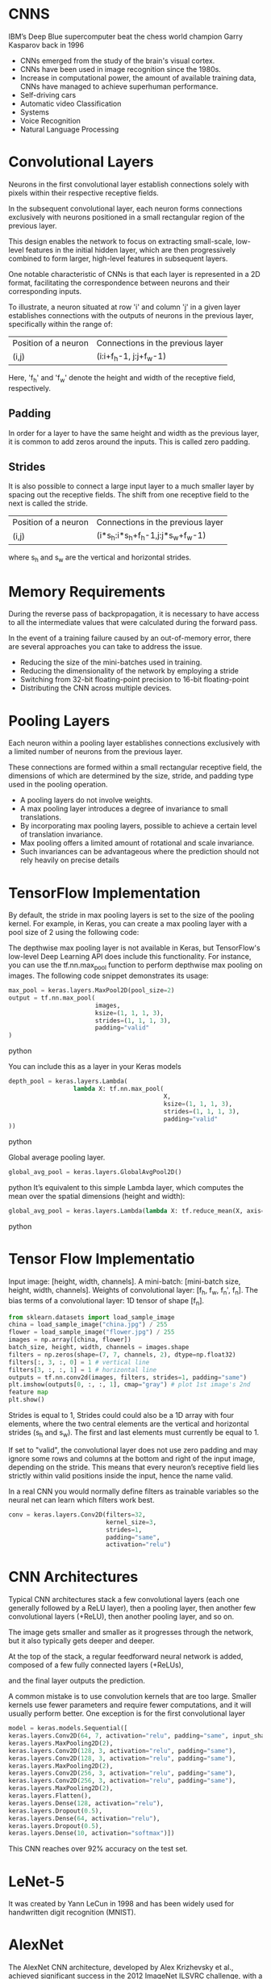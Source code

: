 
*  CNNS
IBM’s Deep Blue supercomputer beat the chess world champion Garry Kasparov back in 1996

- CNNs emerged from the study of the brain's visual cortex.
- CNNs have been used in image recognition since the 1980s.
- Increase in computational power, the amount of available training
   data, CNNs have managed to achieve superhuman performance. 
- Self-driving cars 
- Automatic video Classification
- Systems 
- Voice Recognition 
- Natural Language Processing 

* Convolutional Layers

Neurons in the first convolutional layer establish connections solely with
pixels within their respective receptive fields.

In the subsequent convolutional layer, each neuron forms connections exclusively
with neurons positioned in a small rectangular region of the previous layer.

This design enables the network to focus on extracting small-scale, low-level
features in the initial hidden layer, which are then progressively combined to
form larger, high-level features in subsequent layers.

One notable characteristic of CNNs is that each layer is represented in a 2D
format, facilitating the correspondence between neurons and their corresponding
inputs.

To illustrate, a neuron situated at row 'i' and column 'j' in a given layer
establishes connections with the outputs of neurons in the previous layer,
specifically within the range of:

| Position of a neuron | Connections in the previous layer |
| (i,j)                | (i:i+f_h-1, j:j+f_w-1)              |

Here, 'f_h' and 'f_w' denote the height and width of the receptive field, respectively.
** *Padding*
In order for a layer to have the same height and width as the previous layer, 
it is common to add zeros around the inputs. This is called zero padding.

** *Strides*
It is also possible to connect a large input layer to a much smaller layer 
by spacing out the receptive fields. The shift from one receptive field to 
the next is called the stride.

| Position of a neuron | Connections in the previous layer |
| (i,j)                | (i*s_h:i*s_h+f_h-1,j:j*s_w+f_w-1)      |
where s_h and s_w are the vertical and horizontal strides.

* Memory Requirements
During the reverse pass of backpropagation, it is necessary to have access to
all the intermediate values that were calculated during the forward pass.

In the event of a training failure caused by an out-of-memory error, there are
several approaches you can take to address the issue. 
- Reducing the size of the mini-batches used in training. 
- Reducing the dimensionality of the network by employing a stride
- Switching from 32-bit floating-point precision to 16-bit floating-point
- Distributing the CNN across multiple devices. 

* Pooling Layers

Each neuron within a pooling layer establishes connections exclusively with a
limited number of neurons from the previous layer. 

These connections are formed within a small rectangular receptive field, the
dimensions of which are determined by the size, stride, and padding type used in
the pooling operation. 

- A pooling layers do not involve weights.
- A max pooling layer introduces a degree of invariance to small translations. 
- By incorporating max pooling layers, possible to achieve a certain level of 
  translation invariance.
- Max pooling offers a limited amount of rotational and scale invariance.
- Such invariances can be advantageous where the prediction should not rely 
  heavily on precise details

* TensorFlow Implementation

By default, the stride in max pooling layers is set to the size of the pooling
kernel. For example, in Keras, you can create a max pooling layer with a pool
size of 2 using the following code:

The depthwise max pooling layer is not available in Keras, but TensorFlow's
low-level Deep Learning API does include this functionality. For instance, you
can use the tf.nn.max_pool function to perform depthwise max pooling on
images. The following code snippet demonstrates its usage:

#+begin_src  python
max_pool = keras.layers.MaxPool2D(pool_size=2)
output = tf.nn.max_pool(
                        images,
                        ksize=(1, 1, 1, 3),
                        strides=(1, 1, 1, 3),
                        padding="valid"
)
#+end_src  python


You can include this as a layer in your Keras models

#+begin_src  python
depth_pool = keras.layers.Lambda(
                  lambda X: tf.nn.max_pool(
                                           X, 
                                           ksize=(1, 1, 1, 3), 
                                           strides=(1, 1, 1, 3),
                                           padding="valid"
))
#+end_src  python

Global average pooling layer. 

#+begin_src  python
global_avg_pool = keras.layers.GlobalAvgPool2D()
#+end_src  python
It’s equivalent to this simple Lambda layer, which computes the mean over
the spatial dimensions (height and width):

#+begin_src  python
global_avg_pool = keras.layers.Lambda(lambda X: tf.reduce_mean(X, axis= [1, 2]))
#+end_src  python

* Tensor Flow Implementatio 
Input image: [height, width, channels]. 
A mini-batch: [mini-batch size, height, width, channels]. 
Weights of convolutional layer: [f_h, f_w, f_n′, f_n].
The bias terms of a convolutional layer:  1D tensor of shape [f_n].

#+begin_src python   :results output
from sklearn.datasets import load_sample_image
china = load_sample_image("china.jpg") / 255
flower = load_sample_image("flower.jpg") / 255
images = np.array([china, flower])
batch_size, height, width, channels = images.shape
filters = np.zeros(shape=(7, 7, channels, 2), dtype=np.float32)
filters[:, 3, :, 0] = 1 # vertical line
filters[3, :, :, 1] = 1 # horizontal line
outputs = tf.nn.conv2d(images, filters, strides=1, padding="same")
plt.imshow(outputs[0, :, :, 1], cmap="gray") # plot 1st image's 2nd
feature map
plt.show()
#+end_src 

Strides is equal to 1, 
Strides could could also be a 1D array with four elements, 
where the two central elements are the vertical and horizontal strides 
(s_h and s_w). 
The first and last elements must currently be equal to 1.

If set to "valid", the convolutional layer does not use zero padding and may
ignore some rows and columns at the bottom and right of the input image,
depending on the stride. This means that every neuron’s receptive field lies
strictly within valid positions inside the input, hence the name valid.

In a real CNN you would normally define filters as trainable variables so 
the neural net can learn which filters work best.

#+begin_src python 
conv = keras.layers.Conv2D(filters=32, 
                           kernel_size=3, 
                           strides=1,
                           padding="same", 
                           activation="relu")
#+end_src 
* CNN Architectures
Typical CNN architectures stack a 
few convolutional layers (each one generally followed by a ReLU layer), 
then a pooling layer, 
then another few convolutional layers (+ReLU), 
then another pooling layer, 
and so on.

The image gets smaller and smaller as it progresses through the network,
but it also typically gets deeper and deeper. 

At the top of the stack, a regular feedforward neural network is added, 
composed of a few fully connected layers (+ReLUs), 

and the final layer outputs the prediction.

A common mistake is to use convolution kernels that are too large. 
Smaller kernels use fewer parameters and require fewer computations, and it will
usually perform better. One exception is for the first convolutional layer

#+begin_src python 
model = keras.models.Sequential([
keras.layers.Conv2D(64, 7, activation="relu", padding="same", input_shape=[28, 28, 1]),
keras.layers.MaxPooling2D(2),
keras.layers.Conv2D(128, 3, activation="relu", padding="same"),
keras.layers.Conv2D(128, 3, activation="relu", padding="same"),
keras.layers.MaxPooling2D(2),
keras.layers.Conv2D(256, 3, activation="relu", padding="same"),
keras.layers.Conv2D(256, 3, activation="relu", padding="same"),
keras.layers.MaxPooling2D(2),
keras.layers.Flatten(),
keras.layers.Dense(128, activation="relu"),
keras.layers.Dropout(0.5),
keras.layers.Dense(64, activation="relu"),
keras.layers.Dropout(0.5),
keras.layers.Dense(10, activation="softmax")])
#+end_src

This CNN reaches over 92% accuracy on the test set. 
* LeNet-5
It was created by Yann LeCun in 1998 and has been widely used for handwritten
digit recognition (MNIST). 
* AlexNet

The AlexNet CNN architecture, developed by Alex Krizhevsky et al., achieved
significant success in the 2012 ImageNet ILSVRC challenge, with a top-five error
rate of 17%. One of the notable aspects of AlexNet was its introduction of
stacking convolutional layers directly on top of one another, which was a
departure from previous approaches.

To address the issue of overfitting, the authors incorporated two regularization
techniques in AlexNet.

The first technique employed was dropout, where during training, randomly
selected neurons in a layer are "dropped out" or temporarily ignored. In
AlexNet, a dropout rate of 50% was applied, meaning that each neuron had a 50%
chance of being dropped out during training. Dropout helps prevent co-adaptation
of neurons, forcing the network to rely on more robust and general features.

Additionally, AlexNet utilized a technique called local response normalization
(LRN) immediately after the Rectified Linear Unit (ReLU) activation step in
layers C1 and C3. LRN involves inhibiting neurons in a feature map that are
strongly activated and located at the same position as neurons in neighboring
feature maps. This competition between neurons encourages specialization and
diversification among feature maps, leading to a broader exploration of features
and improved generalization capabilities.

By incorporating dropout regularization and local response normalization,
AlexNet aimed to mitigate overfitting and enhance the network's ability to
generalize well to unseen data. These techniques played a crucial role in the
architecture's success in the ImageNet challenge.

*  GoogLeNet 

The GoogLeNet CNN architecture, developed by Christian Szegedy et al. from
Google Research, achieved remarkable success in the ILSVRC 2014 challenge with a
top-five error rate below 7%. It was designed to be much deeper than previous
CNNs and introduced the concept of inception modules, which enabled the network
to use parameters more efficiently.

An inception module in GoogLeNet consists of multiple parallel branches, each
performing a different type of convolutional operation. For example, a notation
like "3 × 3 + 1(S)" indicates a branch that uses a 3 × 3 kernel, stride 1, and
"same" padding. The input signal is first copied and fed into each branch
independently. All convolutional layers in the inception module use the
ReLU activation function.

The outputs from all branches are then concatenated along the depth dimension in
the final depth concatenation layer. The inception modules serve multiple
purposes. While they cannot capture spatial patterns, they excel at capturing
patterns along the depth dimension. Additionally, by outputting fewer feature
maps than their inputs, they act as bottleneck layers, reducing
dimensionality. Moreover, each pair of convolutional layers within an inception
module acts as a powerful convolutional layer, capable of capturing more complex
patterns. In essence, these pairs of convolutional layers sweep a two-layer
neural network across the image, akin to a simple linear classifier.

The number of convolutional kernels for each convolutional layer in the
inception module is a hyperparameter that can be adjusted. GoogLeNet consists of
nine inception modules, and the six numbers associated with each module
represent the number of feature maps output by each convolutional layer within
the module.

The initial layers of GoogLeNet divide the image's height and width by 4,
effectively reducing its area by 16. Subsequently, a local response
normalization layer ensures that the preceding layers learn a diverse range of
features. Following this, two convolutional layers are employed, where the first
acts as a bottleneck layer.

Due to the dimensionality reduction achieved by the bottleneck layer, it is
unnecessary to have multiple fully connected layers at the top of the CNN. This
significantly reduces the number of parameters in the network and mitigates the
risk of overfitting.

* VGGNet
It had a very simple and classical architecture, 
with 2 or 3 convolutional layers and a pooling layer, 
then again 2 or 3 convolutional layers and a pooling layer, 
and so on, 
plus a final dense network with 2 hidden layers and the output layer. 
It used only 3 × 3 filters, but many filters.
* ResNet

ResNet (short for Residual Network) is a type of deep convolutional neural
network that addresses the challenges of training very deep models with an
increasing number of parameters. It introduces skip connections, also known as
residual connections, to facilitate the learning process.

As models become deeper, they can encounter difficulties in convergence and
information flow. ResNet aims to overcome these challenges by learning residual
functions to model the target function, denoted as h(x), where x represents the
input. By adding the input x to the output of the network, ResNet forces the
network to learn the residual function f(x) = h(x) - x. This approach proves
beneficial when the target function is similar to the identity function, as it
speeds up training considerably.

The addition of skip connections allows the network to make progress even if
some layers are not yet effectively learning. These skip connections enable the
signal to propagate easily across the entire network, facilitating gradient flow
and reducing the vanishing gradient problem.

ResNet can be visualized as a stack of residual units, where each unit comprises
two convolutional layers. The number of feature maps is typically doubled every
few residual units, while their height and width are halved. However, due to the
change in dimensions, the input cannot be directly added to the output of the
residual unit. To address this issue, ResNet utilizes a 1 × 1 convolutional
layer with a stride of 2 and the appropriate number of output feature maps. This
step ensures that the input is transformed to match the dimensions of the output
before being added to the residual unit's output.

By incorporating skip connections and residual units, ResNet effectively trains
deeper models with improved information flow and faster convergence. It has
achieved impressive results in various computer vision tasks and has become a
popular architecture in the deep learning community.

* Xception

The Xception architecture merges ideas from both the GoogLeNet and ResNet
architectures but replaces the inception modules with a specialized layer called
a depthwise separable convolution layer. While separable convolution layers were
used in some earlier CNN architectures, they take on a central role in the
Xception architecture.

A depthwise separable convolution layer makes the assumption that spatial
patterns and cross-channel patterns can be modeled independently. It consists of
two parts. The first part involves applying a single spatial filter to each
input feature map, focusing on capturing spatial patterns. The second part
focuses on identifying cross-channel patterns, which capture relationships
between different channels of the input.

In the Xception architecture, the initial layers comprise regular convolutional
layers. However, for the remainder of the architecture, separable convolutions
are predominantly used, along with a few max pooling layers and the usual final
layers (e.g., fully connected layers).

One of the advantages of separable convolutional layers is that they require
fewer parameters, consume less memory, and involve fewer computations compared
to regular convolutional layers. Additionally, they often yield better
performance. As a result, it is recommended to consider using separable
convolutions as the default choice in CNN architectures.

The Xception architecture leverages depthwise separable convolution layers to
effectively capture spatial and cross-channel patterns while being
computationally efficient and parameter-efficient. This approach has
demonstrated impressive results in various computer vision tasks.

* SENet

The extended versions of Inception networks and ResNets, namely SE-Inception and
SE-ResNet, incorporate an additional neural network component called an SE block
into each unit of the original architectures.

The SE block is responsible for analyzing the output of the unit it is attached
to, focusing exclusively on the depth dimension (the channels), without
considering spatial patterns. Its purpose is to learn which features tend to be
active together. By leveraging this learned information, the SE block
recalibrates the feature maps to enhance their effectiveness.

For example, an SE block might learn that in images, mouths, noses, and eyes
typically appear together. If it observes strong activation in the mouth and
nose feature maps but only mild activation in the eye feature map, it will boost
the eye feature map (or, more accurately, reduce irrelevant feature maps). This
recalibration process helps resolve ambiguities and improve the overall
representation.

An SE block consists of three layers: a global average pooling layer, a hidden
dense layer with the ReLU activation function, and a dense output layer with the
sigmoid activation function. The global average pooling layer computes the mean
activation for each feature map, compressing the responses into a small vector
representation. This low-dimensional vector serves as an embedding of the
distribution of feature responses, capturing the combinations of features. The
output layer takes this embedding and generates a recalibration vector, with one
number per feature map, ranging from 0 to 1. The feature maps are then
multiplied by this recalibration vector, scaling down irrelevant features (with
low recalibration scores) while preserving relevant features (with recalibration
scores close to 1).

By incorporating SE blocks into the architecture, SE-Inception and SE-ResNet
models gain a boost in performance. The SE blocks allow the models to
dynamically recalibrate feature maps based on their interdependencies, improving
the representation power and enhancing the network's ability to capture complex
patterns and relationships.

*  Implementing a ResNet-34 CNN Using Keras
First, let’s create a ResidualUnit layer:
#+begin_src python :result outputs
class ResidualUnit(keras.layers.Layer):
    def __init__(self, filters, strides=1, activation="relu", **kwargs):
        super().__init__(**kwargs)
            self.activation = keras.activations.get(activation) 
                self.main_layers = [keras.layers.Conv2D(filters, 3, strides=strides, padding="same", use_bias=False), keras.layers.BatchNormalization(), self.activation, keras.layers.Conv2D(filters, 3, strides=1, padding="same", use_bias=False), keras.layers.BatchNormalization()]
            self.skip_layers = []
            if strides > 1:
                self.skip_layers = [keras.layers.Conv2D(filters, 1, strides=strides, padding="same", use_bias=False), keras.layers.BatchNormalization()]
      def call(self, inputs):
          Z = inputs
          for layer in self.main_layers:
              Z = layer(Z)
          skip_Z = inputs
          for layer in self.skip_layers:
              skip_Z = layer(skip_Z)
          return self.activation(Z + skip_Z)
#+end_src
Then in the call() method, we make the inputs go through the main layers and the
skip layers, then we add both outputs and apply the activation function. 

Next, we can build the ResNet-34 using a Sequential model, 
sequence of layers (we can treat each residual unit as a single layer now that
we have the ResidualUnit class): 
#+begin_src python :result outputs

model = keras.models.Sequential()
model.add(keras.layers.Conv2D(64, 7, strides=2, input_shape=[224, 224, 3], padding="same", use_bias=False))
model.add(keras.layers.BatchNormalization())
model.add(keras.layers.Activation("relu"))
model.add(keras.layers.MaxPool2D(pool_size=3, strides=2, padding="same"))

prev_filters = 64

for filters in [64] * 3 + [128] * 4 + [256] * 6 + [512] * 3:
    strides = 1 if filters == prev_filters else 2
    model.add(ResidualUnit(filters, strides=strides))
    prev_filters = filters

model.add(keras.layers.GlobalAvgPool2D())
model.add(keras.layers.Flatten())
model.add(keras.layers.Dense(10, activation="softmax"))

#+end_src

* Using Pretrained Models from Keras
Load the ResNet-50 model, pretrained on ImageNet, 

#+begin_src python :result outputs
model = keras.applications.resnet50.ResNet50(weights="imagenet")
#+end_src

This will create a ResNet-50 model and download weights pretrained on the
ImageNet dataset. 

To use it, you first need to ensure that the images have the right size. 
A ResNet-50 model expects 224 × 224 pixel images, 
so let’s use TensorFlow’s tf.image.resize() function to resize the images
#+begin_src python :result outputs
images_resized = tf.image.resize(images, [224, 224])TIP
#+end_src

The tf.image.resize() will not preserve the aspect ratio. 
So try to cropping the images to the appropriate aspect ratio before
resizing. 
Each model provides a preprocess_input() function that you can use to preprocess
your images. 
#+begin_src python :result outputs
inputs = keras.applications.resnet50.preprocess_input(images_resized * 255)
#+end_src
Now we can use the pretrained model to make predictions:
#+begin_src python :result outputs
Y_proba = model.predict(inputs)
#+end_src
As usual, the output Y_proba is a matrix with one row per image and one
column per class. 

If you want to display the top K predictions, including the class name 
and the estimated probability of each predicted class, 
use the decode_predictions() function. 
#+begin_src python :result outputs

top_K = keras.applications.resnet50.decode_predictions(Y_proba, top=3)
for image_index in range(len(images)):
    print("Image #{}".format(image_index))
for class_id, name, y_proba in top_K[image_index]:
    print(" {} - {:12s} {:.2f}%".format(class_id, name, y_proba * 100))
    print()

# Image #0
#     n03877845 - palace
#     n02825657 - bell_cote
#     n03781244 - monastery42.87%
#     40.57%
#     14.56%
# Image #1
#     n04522168 - vase
#     n07930864 - cup
#     n11939491 - daisy46.83%
#     7.78%
#     4.87%


#+end_src

* Pretrained Models for Transfer Learning
Let’s train a model to classify pictures of flowers, reusing a pretrained
Xception model.

#+begin_src python :result outputs
import tensorflow_datasets as tfds
dataset, info = tfds.load("tf_flowers", as_supervised=True, with_info=True)
dataset_size = info.splits["train"].num_examples # 3670class_names = info.features["label"].names # ["dandelion", "daisy", ...]
n_classes = info.features["label"].num_classes # 5
test_split, valid_split, train_split = tfds.Split.TRAIN.subsplit([10, 15, 75])
test_set = tfds.load("tf_flowers", split=test_split, as_supervised=True)
valid_set = tfds.load("tf_flowers", split=valid_split, as_supervised=True)
train_set = tfds.load("tf_flowers", split=train_split, as_supervised=True)
#+end_src
Next we must preprocess the images. 
The CNN expects 224 × 224 images,
so we need to resize them. 
run the images through Xception’s preprocess_input() function:
#+begin_src python :result outputs
def preprocess(image, label):
    resized_image = tf.image.resize(image, [224, 224])
    final_image =
    keras.applications.xception.preprocess_input(resized_image)
    return final_image, label

batch_size = 32
train_set = train_set.shuffle(1000)
train_set = train_set.map(preprocess).batch(batch_size).prefetch(1)
valid_set = valid_set.map(preprocess).batch(batch_size).prefetch(1)
test_set = test_set.map(preprocess).batch(batch_size).prefetch(1)
#+end_src

To perform some data augmentation, change the preprocessing
function for the training set, adding some random transformations to the
training images. 

 Next let’s load an Xception model, pretrained on ImageNet. 
 We then add our own global average pooling layer, based on the output of the
 base model, 
 followed by a dense output layer with one unit per class, using the
 softmax activation function. 
  Finally, we create the Keras Model:
#+begin_src python  :result outputs
base_model = keras.applications.xception.Xception(weights="imagenet",
include_top=False)
avg = keras.layers.GlobalAveragePooling2D()(base_model.output)
output = keras.layers.Dense(n_classes, activation="softmax")(avg)
model = keras.Model(inputs=base_model.input, outputs=output)
for layer in base_model.layers:
    layer.trainable = FalseNOTE
optimizer = keras.optimizers.SGD(lr=0.2, momentum=0.9, decay=0.01)
model.compile(loss="sparse_categorical_crossentropy",
optimizer=optimizer,
metrics=["accuracy"])
history = model.fit(train_set, epochs=5, validation_data=valid_set)
#+end_src
After training the model for a few epochs, its validation accuracy should
reach about 75–80% and stop making much progress. 

This means that the top layers are now pretty well trained, so we are ready to
unfreeze all the layers  and continue training
This time we use a much lower learning rate to avoid damaging the
pretrained weights:
#+begin_src python :result outputs

for layer in base_model.layers:
    layer.trainable = True
optimizer = keras.optimizers.SGD(lr=0.01, momentum=0.9, decay=0.001)
model.compile(...)
history = model.fit(...)
#+end_src

* Classification and Localization
Localizing an object in a picture can be expressed as a regression task to 
predict 
- a bounding box around the object
- the horizontal and vertical coordinates of the object's center 
- height and width of the box

If he datasets does not have bounding boxes. 
- add them manually, 
- create a dataset whose items will be batches of preprocessed images 
  along with their class labels and their bounding boxes. 
- each item should be a tuple of the form (images, (class_labels, bounding_boxes)). 

The most common metric for this is the Intersection over Union (IoU). 

#+begin_src python :result outputs
base_model = keras.applications.xception.Xception(weights="imagenet", include_top=False)
avg = keras.layers.GlobalAveragePooling2D()(base_model.output)
class_output = keras.layers.Dense(n_classes, activation="softmax")(avg)
loc_output = keras.layers.Dense(4)(avg)
model = keras.Model(inputs=base_model.input,outputs=[class_output, loc_output])
model.compile(loss=["sparse_categorical_crossentropy", "mse"],
loss_weights=[0.8, 0.2], # depends on what you care most about
               optimizer=optimizer, metrics=["accuracy"])
#+end_src

* Object Detection
The task of classifying and localizing multiple objects in an image is
called object detection. 

A common approach was to take a CNN that was trained to classify and locate a
single object, then slide it across the image. 
*** non-max suppression 
. Add an extra objectness output to your CNN, to estimate the probability
  that a flower is indeed present in the image. It must use the sigmoid activation function and you can use binary cross-entropy loss. 
  Then get rid of all the bounding boxes for which the objectness score is below some threshold.

- Find the bounding box with the highest objectness score, and get
  rid of all the other bounding boxes that overlap a lot with it. 
  bounding box with the max objectness score is the thick bounding
  box over the topmost rose . 

- Repeat step two until there are no more bounding boxes to get rid of.
This approach works well, but requires running the CNN many times. 
*  Fully Convolutional Networks

- Replace the dense layers at the top of a CNN by convolutional layers. 

- To convert a dense layer to a convolutional layer, the number of filters 
  in the convolutional layer must be equal to the number of units in the 
  dense layer. 

- The filter size must be equal to the size of the input feature maps,

- Use "valid" padding

- The stride may be set to 1 or more. 
* You Only Look Once (YOLO)

YOLOv3's architecture

- It outputs five bounding boxes for each grid cell, 
  and each bounding box comes with an objectness score. 
  It also outputs 20 class probabilities per grid cell
  That's a total of 45 numbers per grid cell: 
  5 bounding boxes, each with 4 coordinates, plus 5 objectness scores, 
  plus 20 class probabilities.

- YOLOv3 predicts an offset relative to the coordinates of the grid cell where 
  (0, 0) means the top left of that cell and (1, 1) means the bottom right. 

  For each grid cell, YOLOv3 is trained to predict only bounding boxes whose
  center lies in that cell.

  YOLOv3 applies the logistic activation function to the bounding
  box coordinates to ensure they remain in the 0 to 1 range.
  
- Before training,  YOLOv3 finds five representative
  bounding box dimensions, called anchor boxes (or bounding box
  priors). It does this by applying the K-Means algorithm to the height and
  width of the training set bounding boxes. 
  For each grid cell and each anchor box, the network predicts the log of the
  vertical and horizontal rescaling factors. 

- The network is trained using images of different scales: every few
  batches during training, the network randomly chooses a new
  image dimension allowing the network to learn to detect objects at different
  scales.

* Semantic Segmentation

In semantic segmentation, each pixel is classified according to the class of
the object it belongs to. 

Different objects of the same class are notdistinguished. 
The main difficulty in this task is that when images go through a regular CNN,
they gradually lose their spatial resolution;
a regular CNN may end up knowing that there’s a person somewhere in
the bottom left of the image, but it will not be much more precise than
that.

Taking a pretrained CNN and turn it into an FCN.

The CNN applies an overall stride of 32 to the input image, 
meaning the last layer outputs feature maps that are 32 times smaller than the
input image. 
add a single upsampling layer that multiplies the resolution by 32. 

There are several solutions available for upsampling, such as bilinear
interpolation, but that only works reasonably well up to ×4 or ×8. 

use a transposed convolutional layer: 
it is equivalent to first stretching the image by inserting empty rows and
columns (full of zeros), then performing a regular convolution. 

Alternatively, some people prefer to think of it as a regularconvolutional 
layer that uses fractional strides.

The transposed convolutional layer can be initialized to perform
something close to linear interpolation, 

but since it is a trainable layer, 

it will learn to do better during training. 

To do better, add skip connections from lower layers: 

In short, 
the output of the original CNN goes through the following extra steps: 

upscale ×2, 
add the output of a lower layer, 
upscale ×2, 
add the output of an even lower layer, and 
finally
upscale ×8. 
It is even possible to scale up beyond the size of the original
image: this can be used to increase the resolution of an image, which is a
technique called super-resolution

Instance segmentation is similar to semantic segmentation, 
but instead of merging all objects of the same class into one
big lump, each object is distinguished from the others. 






